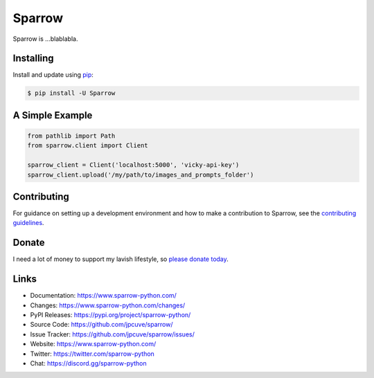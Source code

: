 Sparrow
=======

Sparrow is ...blablabla.

.. _Flask: https://palletsprojects.com/p/flask/
.. _SQLAlchemy: https://www.sqlalchemy.org


Installing
----------

Install and update using `pip`_:

.. code-block:: text

  $ pip install -U Sparrow

.. _pip: https://pip.pypa.io/en/stable/getting-started/


A Simple Example
----------------

.. code-block:: python

    from pathlib import Path
    from sparrow.client import Client

    sparrow_client = Client('localhost:5000', 'vicky-api-key')
    sparrow_client.upload('/my/path/to/images_and_prompts_folder')


Contributing
------------

For guidance on setting up a development environment and how to make a
contribution to Sparrow, see the `contributing guidelines`_.

.. _contributing guidelines: https://github.com/jpcuve/sparrow/blob/main/CONTRIBUTING.rst


Donate
------

I need a lot of money to support my lavish lifestyle, so `please donate today`_.

.. _please donate today: https://www.sparrow-python.com/donate


Links
-----

-   Documentation: https://www.sparrow-python.com/
-   Changes: https://www.sparrow-python.com/changes/
-   PyPI Releases: https://pypi.org/project/sparrow-python/
-   Source Code: https://github.com/jpcuve/sparrow/
-   Issue Tracker: https://github.com/jpcuve/sparrow/issues/
-   Website: https://www.sparrow-python.com/
-   Twitter: https://twitter.com/sparrow-python
-   Chat: https://discord.gg/sparrow-python
